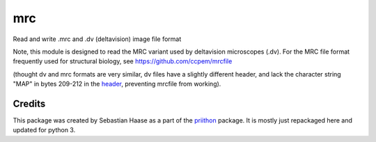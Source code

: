 =====
mrc
=====

.. image:: https://img.shields.io/pypi/v/mrc.svg
        :target: https://pypi.python.org/pypi/mrc

.. image:: https://travis-ci.com/tlambert03/mrc.svg?branch=master
        :target: https://travis-ci.com/tlambert03/mrc


Read and write .mrc and .dv (deltavision) image file format

Note, this module is designed to read the MRC variant used by
deltavision microscopes (.dv). For the MRC file format frequently
used for structural biology, see https://github.com/ccpem/mrcfile

(thought dv and mrc formats are very similar, dv files have a slightly
different header, and lack the character string "MAP" in bytes 209-212
in the `header <http://www.ccpem.ac.uk/mrc_format/mrc2014.php>`_, preventing mrcfile from working).


Credits
-------

This package was created by Sebastian Haase as a part of the
`priithon <https://github.com/sebhaase/priithon/blob/master/Priithon/Mrc.py>`_ package.  It is mostly just repackaged here and updated
for python 3.
